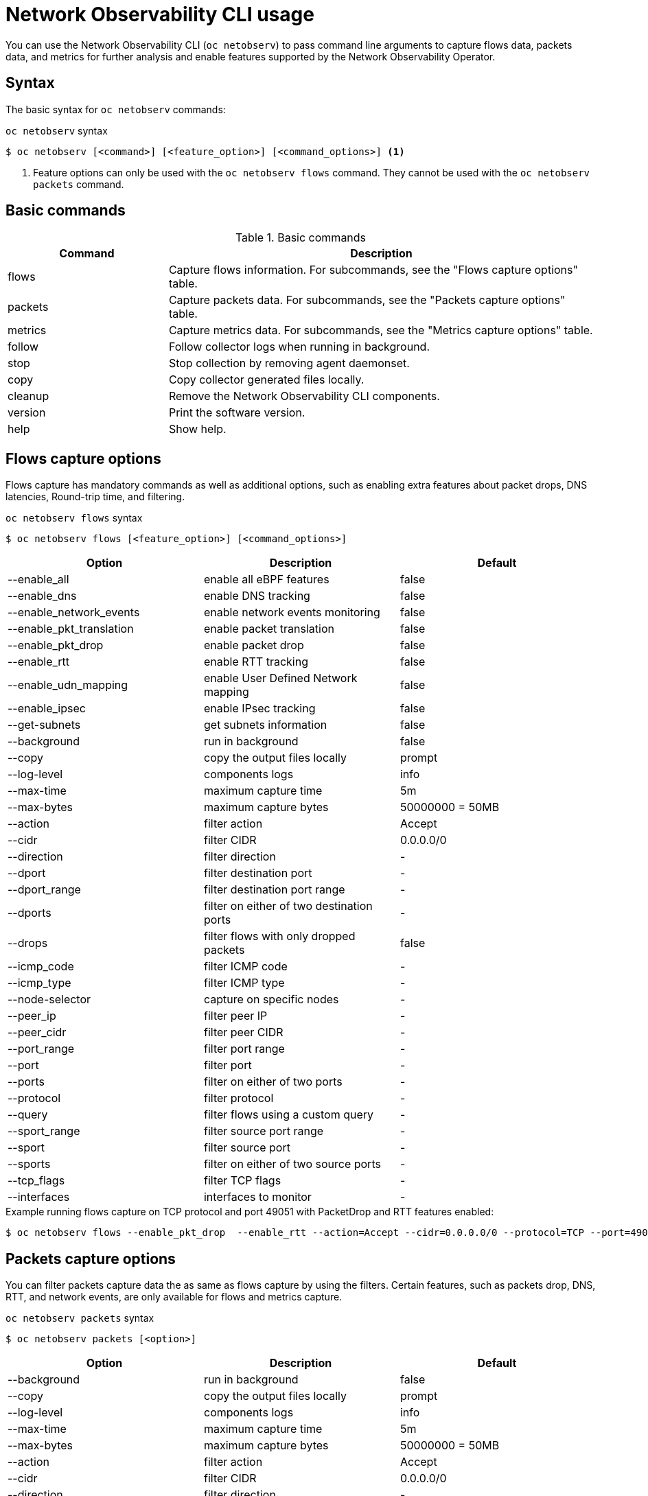 // Automatically generated by './scripts/generate-doc.sh'. Do not edit, or make the NETOBSERV team aware of the editions.
:_mod-docs-content-type: REFERENCE

[id="network-observability-netobserv-cli-reference_{context}"]
= Network Observability CLI usage

You can use the Network Observability CLI (`oc netobserv`) to pass command line arguments to capture flows data, packets data, and metrics for further analysis and enable features supported by the Network Observability Operator.

[id="cli-syntax_{context}"]
== Syntax 
The basic syntax for `oc netobserv` commands: 

.`oc netobserv` syntax
[source,terminal]
----
$ oc netobserv [<command>] [<feature_option>] [<command_options>] <1>
----
<1> Feature options can only be used with the `oc netobserv flows` command. They cannot be used with the `oc netobserv packets` command.

[id="cli-basic-commands_{context}"]
== Basic commands
[cols="3a,8a",options="header"]
.Basic commands
|===
| Command | Description
| flows
| Capture flows information. For subcommands, see the "Flows capture options" table.
| packets
| Capture packets data. For subcommands, see the "Packets capture options" table.
| metrics
| Capture metrics data. For subcommands, see the "Metrics capture options" table.
| follow
| Follow collector logs when running in background.
| stop
| Stop collection by removing agent daemonset.
| copy
| Copy collector generated files locally.
| cleanup
| Remove the Network Observability CLI components.
| version
| Print the software version.
| help
| Show help.
|===

[id="cli-reference-flows-capture-options_{context}"]
== Flows capture options
Flows capture has mandatory commands as well as additional options, such as enabling extra features about packet drops, DNS latencies, Round-trip time, and filtering.

.`oc netobserv flows` syntax
[source,terminal]
----
$ oc netobserv flows [<feature_option>] [<command_options>]
----
[cols="1,1,1",options="header"]
|===
| Option | Description | Default
|--enable_all|                enable all eBPF features                   | false
|--enable_dns|                enable DNS tracking                        | false
|--enable_network_events|     enable network events monitoring           | false
|--enable_pkt_translation|    enable packet translation                  | false
|--enable_pkt_drop|           enable packet drop                         | false
|--enable_rtt|                enable RTT tracking                        | false
|--enable_udn_mapping|        enable User Defined Network mapping        | false
|--enable_ipsec|              enable IPsec tracking                      | false
|--get-subnets|               get subnets information                    | false
|--background|                run in background                          | false
|--copy|                      copy the output files locally              | prompt
|--log-level|                 components logs                            | info
|--max-time|                  maximum capture time                       | 5m
|--max-bytes|                 maximum capture bytes                      | 50000000 = 50MB
|--action|                    filter action                              | Accept
|--cidr|                      filter CIDR                                | 0.0.0.0/0
|--direction|                 filter direction                           | -
|--dport|                     filter destination port                    | -
|--dport_range|               filter destination port range              | -
|--dports|                    filter on either of two destination ports  | -
|--drops|                     filter flows with only dropped packets     | false
|--icmp_code|                 filter ICMP code                           | -
|--icmp_type|                 filter ICMP type                           | -
|--node-selector|             capture on specific nodes                  | -
|--peer_ip|                   filter peer IP                             | -
|--peer_cidr|                 filter peer CIDR                           | -
|--port_range|                filter port range                          | -
|--port|                      filter port                                | -
|--ports|                     filter on either of two ports              | -
|--protocol|                  filter protocol                            | -
|--query|                     filter flows using a custom query          | -
|--sport_range|               filter source port range                   | -
|--sport|                     filter source port                         | -
|--sports|                    filter on either of two source ports       | -
|--tcp_flags|                 filter TCP flags                           | -
|--interfaces|                interfaces to monitor                      | -
|===

.Example running flows capture on TCP protocol and port 49051 with PacketDrop and RTT features enabled:
[source,terminal]
----
$ oc netobserv flows --enable_pkt_drop  --enable_rtt --action=Accept --cidr=0.0.0.0/0 --protocol=TCP --port=49051
----
[id="cli-reference-packet-capture-options_{context}"]
== Packets capture options
You can filter packets capture data the as same as flows capture by using the filters.
Certain features, such as packets drop, DNS, RTT, and network events, are only available for flows and metrics capture.

.`oc netobserv packets` syntax
[source,terminal]
----
$ oc netobserv packets [<option>]
----
[cols="1,1,1",options="header"]
|===
| Option | Description | Default
|--background|                run in background                          | false
|--copy|                      copy the output files locally              | prompt
|--log-level|                 components logs                            | info
|--max-time|                  maximum capture time                       | 5m
|--max-bytes|                 maximum capture bytes                      | 50000000 = 50MB
|--action|                    filter action                              | Accept
|--cidr|                      filter CIDR                                | 0.0.0.0/0
|--direction|                 filter direction                           | -
|--dport|                     filter destination port                    | -
|--dport_range|               filter destination port range              | -
|--dports|                    filter on either of two destination ports  | -
|--drops|                     filter flows with only dropped packets     | false
|--icmp_code|                 filter ICMP code                           | -
|--icmp_type|                 filter ICMP type                           | -
|--node-selector|             capture on specific nodes                  | -
|--peer_ip|                   filter peer IP                             | -
|--peer_cidr|                 filter peer CIDR                           | -
|--port_range|                filter port range                          | -
|--port|                      filter port                                | -
|--ports|                     filter on either of two ports              | -
|--protocol|                  filter protocol                            | -
|--query|                     filter flows using a custom query          | -
|--sport_range|               filter source port range                   | -
|--sport|                     filter source port                         | -
|--sports|                    filter on either of two source ports       | -
|--tcp_flags|                 filter TCP flags                           | -
|===

.Example running packets capture on TCP protocol and port 49051:
[source,terminal]
----
$ oc netobserv packets --action=Accept --cidr=0.0.0.0/0 --protocol=TCP --port=49051
----
[id="cli-reference-metrics-capture-options_{context}"]
== Metrics capture options
You can enable features and use filters on metrics capture, the same as flows capture. The generated graphs fill accordingly in the dashboard.

.`oc netobserv metrics` syntax
[source,terminal]
----
$ oc netobserv metrics [<option>]
----
[cols="1,1,1",options="header"]
|===
| Option | Description | Default
|--enable_all|                enable all eBPF features                   | false
|--enable_dns|                enable DNS tracking                        | false
|--enable_network_events|     enable network events monitoring           | false
|--enable_pkt_translation|    enable packet translation                  | false
|--enable_pkt_drop|           enable packet drop                         | false
|--enable_rtt|                enable RTT tracking                        | false
|--enable_udn_mapping|        enable User Defined Network mapping        | false
|--enable_ipsec|              enable IPsec tracking                      | false
|--get-subnets|               get subnets information                    | false
|--action|                    filter action                              | Accept
|--cidr|                      filter CIDR                                | 0.0.0.0/0
|--direction|                 filter direction                           | -
|--dport|                     filter destination port                    | -
|--dport_range|               filter destination port range              | -
|--dports|                    filter on either of two destination ports  | -
|--drops|                     filter flows with only dropped packets     | false
|--icmp_code|                 filter ICMP code                           | -
|--icmp_type|                 filter ICMP type                           | -
|--node-selector|             capture on specific nodes                  | -
|--peer_ip|                   filter peer IP                             | -
|--peer_cidr|                 filter peer CIDR                           | -
|--port_range|                filter port range                          | -
|--port|                      filter port                                | -
|--ports|                     filter on either of two ports              | -
|--protocol|                  filter protocol                            | -
|--query|                     filter flows using a custom query          | -
|--sport_range|               filter source port range                   | -
|--sport|                     filter source port                         | -
|--sports|                    filter on either of two source ports       | -
|--tcp_flags|                 filter TCP flags                           | -
|--interfaces|                interfaces to monitor                      | -
|===

.Example running metrics capture for TCP drops
[source,terminal]
----
$ oc netobserv metrics --enable_pkt_drop --protocol=TCP 
----
